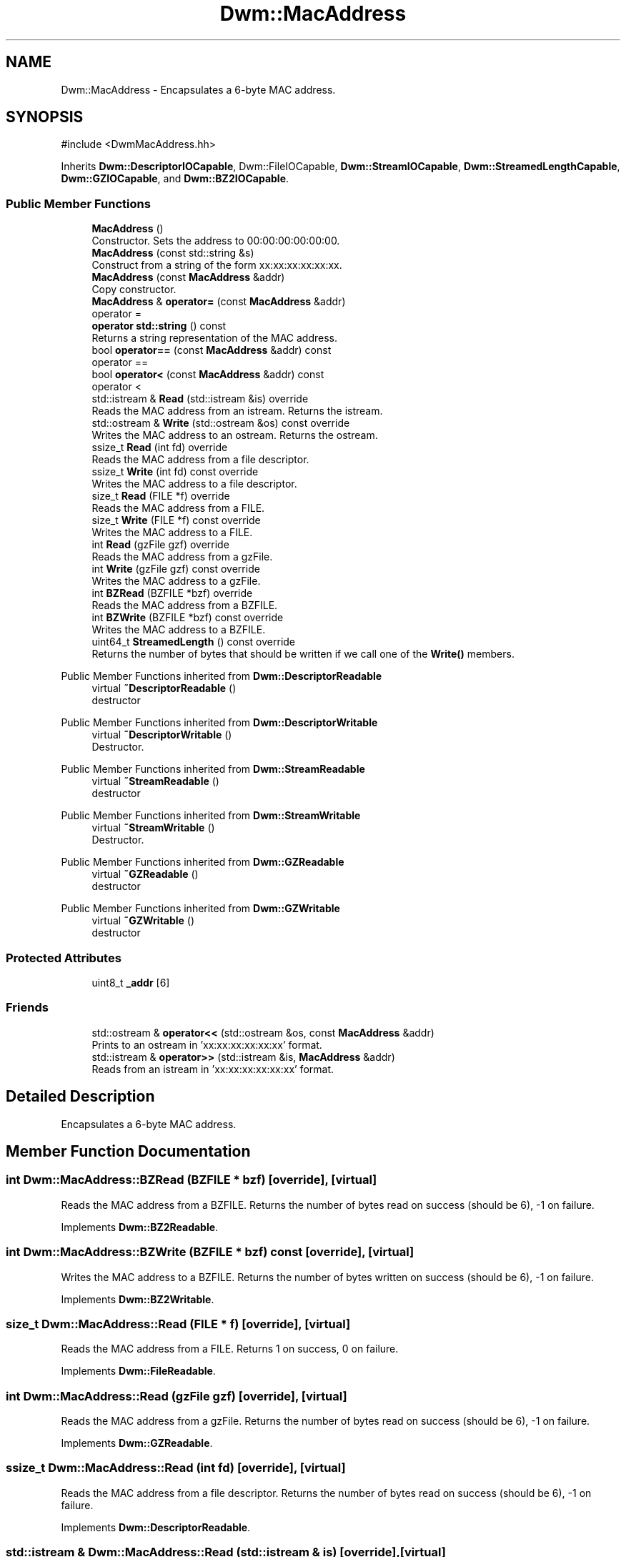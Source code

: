 .TH "Dwm::MacAddress" 3 "libDwm-0.0.20240716" \" -*- nroff -*-
.ad l
.nh
.SH NAME
Dwm::MacAddress \- Encapsulates a 6-byte MAC address\&.  

.SH SYNOPSIS
.br
.PP
.PP
\fR#include <DwmMacAddress\&.hh>\fP
.PP
Inherits \fBDwm::DescriptorIOCapable\fP, Dwm::FileIOCapable, \fBDwm::StreamIOCapable\fP, \fBDwm::StreamedLengthCapable\fP, \fBDwm::GZIOCapable\fP, and \fBDwm::BZ2IOCapable\fP\&.
.SS "Public Member Functions"

.in +1c
.ti -1c
.RI "\fBMacAddress\fP ()"
.br
.RI "Constructor\&. Sets the address to 00:00:00:00:00:00\&. "
.ti -1c
.RI "\fBMacAddress\fP (const std::string &s)"
.br
.RI "Construct from a string of the form xx:xx:xx:xx:xx:xx\&. "
.ti -1c
.RI "\fBMacAddress\fP (const \fBMacAddress\fP &addr)"
.br
.RI "Copy constructor\&. "
.ti -1c
.RI "\fBMacAddress\fP & \fBoperator=\fP (const \fBMacAddress\fP &addr)"
.br
.RI "operator = "
.ti -1c
.RI "\fBoperator std::string\fP () const"
.br
.RI "Returns a string representation of the MAC address\&. "
.ti -1c
.RI "bool \fBoperator==\fP (const \fBMacAddress\fP &addr) const"
.br
.RI "operator == "
.ti -1c
.RI "bool \fBoperator<\fP (const \fBMacAddress\fP &addr) const"
.br
.RI "operator < "
.ti -1c
.RI "std::istream & \fBRead\fP (std::istream &is) override"
.br
.RI "Reads the MAC address from an istream\&. Returns the istream\&. "
.ti -1c
.RI "std::ostream & \fBWrite\fP (std::ostream &os) const override"
.br
.RI "Writes the MAC address to an ostream\&. Returns the ostream\&. "
.ti -1c
.RI "ssize_t \fBRead\fP (int fd) override"
.br
.RI "Reads the MAC address from a file descriptor\&. "
.ti -1c
.RI "ssize_t \fBWrite\fP (int fd) const override"
.br
.RI "Writes the MAC address to a file descriptor\&. "
.ti -1c
.RI "size_t \fBRead\fP (FILE *f) override"
.br
.RI "Reads the MAC address from a FILE\&. "
.ti -1c
.RI "size_t \fBWrite\fP (FILE *f) const override"
.br
.RI "Writes the MAC address to a FILE\&. "
.ti -1c
.RI "int \fBRead\fP (gzFile gzf) override"
.br
.RI "Reads the MAC address from a gzFile\&. "
.ti -1c
.RI "int \fBWrite\fP (gzFile gzf) const override"
.br
.RI "Writes the MAC address to a gzFile\&. "
.ti -1c
.RI "int \fBBZRead\fP (BZFILE *bzf) override"
.br
.RI "Reads the MAC address from a BZFILE\&. "
.ti -1c
.RI "int \fBBZWrite\fP (BZFILE *bzf) const override"
.br
.RI "Writes the MAC address to a BZFILE\&. "
.ti -1c
.RI "uint64_t \fBStreamedLength\fP () const override"
.br
.RI "Returns the number of bytes that should be written if we call one of the \fBWrite()\fP members\&. "
.in -1c

Public Member Functions inherited from \fBDwm::DescriptorReadable\fP
.in +1c
.ti -1c
.RI "virtual \fB~DescriptorReadable\fP ()"
.br
.RI "destructor "
.in -1c

Public Member Functions inherited from \fBDwm::DescriptorWritable\fP
.in +1c
.ti -1c
.RI "virtual \fB~DescriptorWritable\fP ()"
.br
.RI "Destructor\&. "
.in -1c

Public Member Functions inherited from \fBDwm::StreamReadable\fP
.in +1c
.ti -1c
.RI "virtual \fB~StreamReadable\fP ()"
.br
.RI "destructor "
.in -1c

Public Member Functions inherited from \fBDwm::StreamWritable\fP
.in +1c
.ti -1c
.RI "virtual \fB~StreamWritable\fP ()"
.br
.RI "Destructor\&. "
.in -1c

Public Member Functions inherited from \fBDwm::GZReadable\fP
.in +1c
.ti -1c
.RI "virtual \fB~GZReadable\fP ()"
.br
.RI "destructor "
.in -1c

Public Member Functions inherited from \fBDwm::GZWritable\fP
.in +1c
.ti -1c
.RI "virtual \fB~GZWritable\fP ()"
.br
.RI "destructor "
.in -1c
.SS "Protected Attributes"

.in +1c
.ti -1c
.RI "uint8_t \fB_addr\fP [6]"
.br
.in -1c
.SS "Friends"

.in +1c
.ti -1c
.RI "std::ostream & \fBoperator<<\fP (std::ostream &os, const \fBMacAddress\fP &addr)"
.br
.RI "Prints to an ostream in 'xx:xx:xx:xx:xx:xx' format\&. "
.ti -1c
.RI "std::istream & \fBoperator>>\fP (std::istream &is, \fBMacAddress\fP &addr)"
.br
.RI "Reads from an istream in 'xx:xx:xx:xx:xx:xx' format\&. "
.in -1c
.SH "Detailed Description"
.PP 
Encapsulates a 6-byte MAC address\&. 
.SH "Member Function Documentation"
.PP 
.SS "int Dwm::MacAddress::BZRead (BZFILE * bzf)\fR [override]\fP, \fR [virtual]\fP"

.PP
Reads the MAC address from a BZFILE\&. Returns the number of bytes read on success (should be 6), -1 on failure\&. 
.PP
Implements \fBDwm::BZ2Readable\fP\&.
.SS "int Dwm::MacAddress::BZWrite (BZFILE * bzf) const\fR [override]\fP, \fR [virtual]\fP"

.PP
Writes the MAC address to a BZFILE\&. Returns the number of bytes written on success (should be 6), -1 on failure\&. 
.PP
Implements \fBDwm::BZ2Writable\fP\&.
.SS "size_t Dwm::MacAddress::Read (FILE * f)\fR [override]\fP, \fR [virtual]\fP"

.PP
Reads the MAC address from a FILE\&. Returns 1 on success, 0 on failure\&. 
.PP
Implements \fBDwm::FileReadable\fP\&.
.SS "int Dwm::MacAddress::Read (gzFile gzf)\fR [override]\fP, \fR [virtual]\fP"

.PP
Reads the MAC address from a gzFile\&. Returns the number of bytes read on success (should be 6), -1 on failure\&. 
.PP
Implements \fBDwm::GZReadable\fP\&.
.SS "ssize_t Dwm::MacAddress::Read (int fd)\fR [override]\fP, \fR [virtual]\fP"

.PP
Reads the MAC address from a file descriptor\&. Returns the number of bytes read on success (should be 6), -1 on failure\&. 
.PP
Implements \fBDwm::DescriptorReadable\fP\&.
.SS "std::istream & Dwm::MacAddress::Read (std::istream & is)\fR [override]\fP, \fR [virtual]\fP"

.PP
Reads the MAC address from an istream\&. Returns the istream\&. 
.PP
Implements \fBDwm::StreamReadable\fP\&.
.SS "uint64_t Dwm::MacAddress::StreamedLength () const\fR [override]\fP, \fR [virtual]\fP"

.PP
Returns the number of bytes that should be written if we call one of the \fBWrite()\fP members\&. Should always return 6\&. 
.PP
Implements \fBDwm::StreamedLengthCapable\fP\&.
.SS "size_t Dwm::MacAddress::Write (FILE * f) const\fR [override]\fP, \fR [virtual]\fP"

.PP
Writes the MAC address to a FILE\&. Returns 1 on success, 0 on failure\&. 
.PP
Implements \fBDwm::FileWritable\fP\&.
.SS "int Dwm::MacAddress::Write (gzFile gzf) const\fR [override]\fP, \fR [virtual]\fP"

.PP
Writes the MAC address to a gzFile\&. Returns the number of bytes written on success (should be 6), -1 on failure\&. 
.PP
Implements \fBDwm::GZWritable\fP\&.
.SS "ssize_t Dwm::MacAddress::Write (int fd) const\fR [override]\fP, \fR [virtual]\fP"

.PP
Writes the MAC address to a file descriptor\&. Returns the number of bytes written on success (should be 6), -1 on failure\&. 
.PP
Implements \fBDwm::DescriptorWritable\fP\&.
.SS "std::ostream & Dwm::MacAddress::Write (std::ostream & os) const\fR [override]\fP, \fR [virtual]\fP"

.PP
Writes the MAC address to an ostream\&. Returns the ostream\&. 
.PP
Implements \fBDwm::StreamWritable\fP\&.

.SH "Author"
.PP 
Generated automatically by Doxygen for libDwm-0\&.0\&.20240716 from the source code\&.
